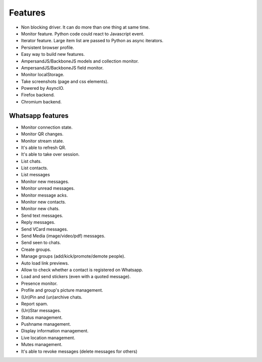 ========
Features
========

* Non blocking driver. It can do more than one thing at same time.
* Monitor feature. Python code could react to Javascript event.
* Iterator feature. Large item list are passed to Python as async iterators.
* Persistent browser profile.
* Easy way to build new features.
* AmpersandJS/BackboneJS models and collection monitor.
* AmpersandJS/BackboneJS field monitor.
* Monitor localStorage.
* Take screenshots (page and css elements).
* Powered by AsyncIO.
* Firefox backend.
* Chromium backend.

-----------------
Whatsapp features
-----------------

* Monitor connection state.
* Monitor QR changes.
* Monitor stream state.
* It's able to refresh QR.
* It's able to take over session.
* List chats.
* List contacts.
* List messages
* Monitor new messages.
* Monitor unread messages.
* Monitor message acks.
* Monitor new contacts.
* Monitor new chats.
* Send text messages.
* Reply messages.
* Send VCard messages.
* Send Media (image/video/pdf) messages.
* Send seen to chats.
* Create groups.
* Manage groups (add/kick/promote/demote people).
* Auto load link previews.
* Allow to check whether a contact is registered on Whatsapp.
* Load and send stickers (even with a quoted message).
* Presence monitor.
* Profile and group's picture management.
* (Un)Pin and (un)archive chats.
* Report spam.
* (Un)Star messages.
* Status management.
* Pushname management.
* Display information management.
* Live location management.
* Mutes management.
* It's able to revoke messages (delete messages for others)
